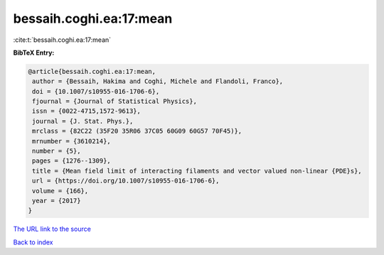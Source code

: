 bessaih.coghi.ea:17:mean
========================

:cite:t:`bessaih.coghi.ea:17:mean`

**BibTeX Entry:**

.. code-block:: bibtex

   @article{bessaih.coghi.ea:17:mean,
    author = {Bessaih, Hakima and Coghi, Michele and Flandoli, Franco},
    doi = {10.1007/s10955-016-1706-6},
    fjournal = {Journal of Statistical Physics},
    issn = {0022-4715,1572-9613},
    journal = {J. Stat. Phys.},
    mrclass = {82C22 (35F20 35R06 37C05 60G09 60G57 70F45)},
    mrnumber = {3610214},
    number = {5},
    pages = {1276--1309},
    title = {Mean field limit of interacting filaments and vector valued non-linear {PDE}s},
    url = {https://doi.org/10.1007/s10955-016-1706-6},
    volume = {166},
    year = {2017}
   }
`The URL link to the source <ttps://doi.org/10.1007/s10955-016-1706-6}>`_


`Back to index <../By-Cite-Keys.html>`_
